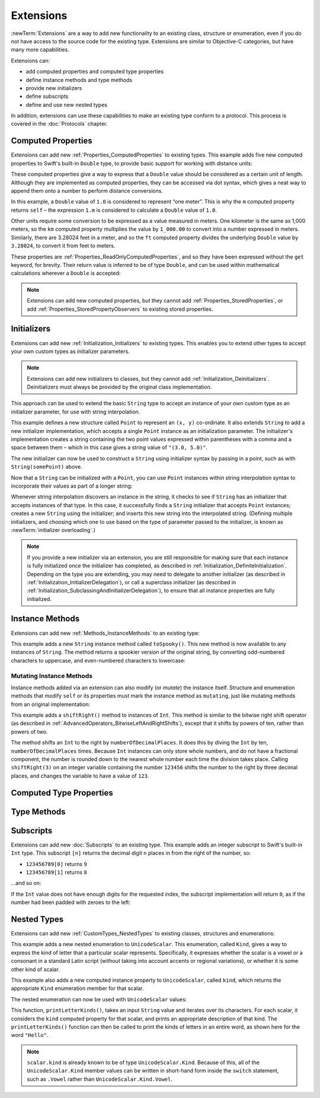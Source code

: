 .. docnote:: Subjects to be covered in this section

    * Extending classes and structures
    * Start by extending an existing thing to have something it didn't
    * Continue by extending String to have an initializer for something it doesn't by default
    * Making a type ``Printable`` / nicely ``DebugPrintable`` (inc. guidelines for format)
    * Extensions can extend existing types to add protocol conformance

Extensions
==========

:newTerm:`Extensions` are a way to add new functionality to an existing
class, structure or enumeration,
even if you do not have access to the source code for the existing type.
Extensions are similar to Objective-C categories, but have many more capabilities.

Extensions can:

* add computed properties and computed type properties
* define instance methods and type methods
* provide new initializers
* define subscripts
* define and use new nested types

In addition, extensions can use these capabilities to
make an existing type conform to a protocol.
This process is covered in the :doc:`Protocols` chapter.

.. QUESTION: I've put operator conformance in the Classes and Structures chapter,
   rather than this chapter, because it isn't actually implemented via an extension
   (at least, not right now). Is this the right choice?
   Moving it to here could be a way to rebalance the chapters a little…

.. QUESTION: What are the rules for overloading via extensions?

.. TODO: Talk about extending enumerations to have additional member values

.. _Extensions_ComputedProperties:

Computed Properties
-------------------

Extensions can add new :ref:`Properties_ComputedProperties`
to existing types.
This example adds five new computed properties to Swift's built-in ``Double`` type,
to provide basic support for working with distance units:

.. testcode:: extensionsComputedProperties

    --> extension Double {
            var km: Double { return self * 1_000.00 }
            var m: Double { return self }
            var cm: Double { return self / 100.00 }
            var mm: Double { return self / 1_000.00 }
            var ft: Double { return self / 3.28084 }
        }
    --> let oneInch = 25.4.mm
    <<< // oneInch : Double = 0.0254
    --> println("One inch is \(oneInch) meters")
    <-- One inch is 0.0254 meters
    --> let threeFeet = 3.ft
    <<< // threeFeet : Double = 0.9144
    --> println("Three feet is \(threeFeet) meters")
    <-- Three feet is 0.9144 meters

These computed properties give a way to express that a ``Double`` value
should be considered as a certain unit of length.
Although they are implemented as computed properties,
they can be accessed via dot syntax,
which gives a neat way to append them onto a number to perform distance conversions.

In this example, a ``Double`` value of ``1.0`` is considered to represent “one meter”.
This is why the ``m`` computed property returns ``self`` –
the expression ``1.m`` is considered to calculate a ``Double`` value of ``1.0``.

Other units require some conversion to be expressed as a value measured in meters.
One kilometer is the same as 1,000 meters,
so the ``km`` computed property multiplies the value by ``1_000.00``
to convert into a number expressed in meters.
Similarly, there are 3.28024 feet in a meter,
and so the ``ft`` computed property divides the underlying ``Double`` value
by ``3.28024``, to convert it from feet to meters.

These properties are :ref:`Properties_ReadOnlyComputedProperties`,
and so they have been expressed without the ``get`` keyword, for brevity.
Their return value is inferred to be of type ``Double``,
and can be used within mathematical calculations wherever a ``Double`` is accepted:

.. testcode:: extensionsComputedProperties

    --> let aMarathon = 42.km + 195.m
    <<< // aMarathon : Double = 42195.0
    --> println("A marathon is \(aMarathon) meters long")
    <-- A marathon is 42195.0 meters long

.. note::

    Extensions can add new computed properties,
    but they cannot add :ref:`Properties_StoredProperties`,
    or add :ref:`Properties_StoredPropertyObservers`
    to existing stored properties.

.. _Extensions_Initializers:

Initializers
------------

Extensions can add new :ref:`Initialization_Initializers` to existing types.
This enables you to extend other types to accept
your own custom types as initializer parameters.

.. note::

    Extensions can add new initializers to classes, but they cannot add
    :ref:`Initialization_Deinitializers`.
    Deinitializers must always be provided by the original class implementation.

This approach can be used to extend the basic ``String`` type
to accept an instance of your own custom type as an initializer parameter,
for use with string interpolation.

.. TODO: make this reference to string interpolation be a link to
   the appropriate section of the Strings and Characters section once it is written.

.. testcode:: extensionsInitializers

    --> struct Point {
            var x = 0.0, y = 0.0
        }
    --> extension String {
            init(point: Point) {
                self = "(\(point.x), \(point.y))"
            }
        }
    --> let somePoint = Point(3.0, 5.0)
    <<< // somePoint : Point = Point(3.0, 5.0)
    --> let pointDescription = String(somePoint)
    <<< // pointDescription : String = "(3.0, 5.0)"
    /-> pointDescription is \"\(pointDescription)\"
    <-/ pointDescription is "(3.0, 5.0)"

This example defines a new structure called ``Point`` to represent an ``(x, y)`` co-ordinate.
It also extends ``String`` to add a new initializer implementation,
which accepts a single ``Point`` instance as an initialization parameter.
The initializer's implementation creates a string containing the two point values
expressed within parentheses with a comma and a space between them –
which in this case gives a string value of ``"(3.0, 5.0)"``.

The new initializer can now be used to construct a ``String`` using initializer syntax
by passing in a point, such as with ``String(somePoint)`` above.

Now that a ``String`` can be initialized with a ``Point``,
you can use ``Point`` instances within string interpolation syntax
to incorporate their values as part of a longer string:

.. testcode:: extensionsInitializers

    --> let anotherPoint = Point(-2.0, 6.0)
    <<< // anotherPoint : Point = Point(-2.0, 6.0)
    --> println("anotherPoint's value is \(anotherPoint)")
    <-- anotherPoint's value is (-2.0, 6.0)

Whenever string interpolation discovers an instance in the string,
it checks to see if ``String`` has an initializer that accepts instances of that type.
In this case, it successfully finds a ``String`` initializer that accepts ``Point`` instances;
creates a new ``String`` using the initializer;
and inserts this new string into the interpolated string.
(Defining multiple initializers,
and choosing which one to use based on the type of parameter passed to the initializer,
is known as :newTerm:`initializer overloading`.)

.. note::

    If you provide a new initializer via an extension,
    you are still responsible for making sure that each instance is fully initialized
    once the initializer has completed, as described in
    :ref:`Initialization_DefiniteInitialization`.
    Depending on the type you are extending, you may need to
    delegate to another initializer
    (as described in :ref:`Initialization_InitializerDelegation`),
    or call a superclass initializer
    (as described in :ref:`Initialization_SubclassingAndInitializerDelegation`),
    to ensure that all instance properties are fully initialized.

.. QUESTION: You can use 'self' in this way for structs and enums.
   How might you do this kind of construction for a class?

.. _Extensions_InstanceMethods:

Instance Methods
----------------

Extensions can add new :ref:`Methods_InstanceMethods`
to an existing type:

.. testcode:: extensionsInstanceMethods

    --> extension String {
            func toSpooky() -> String {
                var i = 0
                var spookyVersion = ""
                for scalar in self.chars {
                    spookyVersion += (i % 2 == 0) ? scalar.uppercase : scalar.lowercase
                    ++i
                }
                return spookyVersion
            }
        }

This example adds a new ``String`` instance method called ``toSpooky()``.
This new method is now available to any instances of ``String``.
The method returns a spookier version of the original string,
by converting odd-numbered characters to uppercase,
and even-numbered characters to lowercase:

.. testcode:: extensionsInstanceMethods

    --> let boring = "woooooooooooo, i am a ghost!"
    <<< // boring : String = "woooooooooooo, i am a ghost!"
    --> let spooky = boring.toSpooky()
    <<< // spooky : String = "WoOoOoOoOoOoO, i aM A GhOsT!"
    /-> \"\(spooky)\"
    <-/ "WoOoOoOoOoOoO, i aM A GhOsT!"

.. _Extensions_MutatingInstanceMethods:

Mutating Instance Methods
~~~~~~~~~~~~~~~~~~~~~~~~~

Instance methods added via an extension can also modify (or *mutate*) the instance itself.
Structure and enumeration methods that modify ``self`` or its properties
must mark the instance method as ``mutating``,
just like mutating methods from an original implementation:

.. testcode:: extensionsInstanceMethods

    --> extension Int {
            mutating func shiftRight(numberOfDecimalPlaces: Int) {
                for _ in 0...numberOfDecimalPlaces {
                    self /= 10
                }
            }
        }
    --> var someInt = 123_456
    <<< // someInt : Int = 123456
    --> someInt.shiftRight(3)
    /-> someInt is now \(someInt)
    <-/ someInt is now 123

This example adds a ``shiftRight()`` method to instances of ``Int``.
This method is similar to the
bitwise right shift operator
(as described in :ref:`AdvancedOperators_BitwiseLeftAndRightShifts`),
except that it shifts by powers of ten, rather than powers of two.

The method shifts an ``Int`` to the right by ``numberOfDecimalPlaces``.
It does this by diving the ``Int`` by ten, ``numberOfDecimalPlaces`` times.
Because ``Int`` instances can only store whole numbers,
and do not have a fractional component,
the number is rounded down to the nearest whole number each time the division takes place.
Calling ``shiftRight(3)`` on an integer variable containing the number ``123456``
shifts the number to the right by three decimal places,
and changes the variable to have a value of ``123``.

.. _Extensions_ComputedTypeProperties:

Computed Type Properties
------------------------

.. write-me::

.. _Extensions_TypeMethods:

Type Methods
------------

.. write-me::

.. _Extensions_Subscripts:

Subscripts
----------

Extensions can add new :doc:`Subscripts`
to an existing type.
This example adds an integer subscript to Swift's built-in ``Int`` type.
This subscript ``[n]`` returns the decimal digit ``n`` places in
from the right of the number,
so:

* ``123456789[0]`` returns ``9``
* ``123456789[1]`` returns ``8``

…and so on:

.. testcode:: extensionsSubscripts

    --> extension Int {
            subscript(digitIndex: Int) -> Int {
                var decimalBase = 1
                for _ in 0...digitIndex {
                    decimalBase *= 10
                }
                return (self / decimalBase) % 10
            }
        }
    --> 746381295[0]
    <<< // r0 : Int = 5
    /-> returns \(r0)
    <-/ returns 5
    --> 746381295[1]
    <<< // r1 : Int = 9
    /-> returns \(r1)
    <-/ returns 9
    --> 746381295[2]
    <<< // r2 : Int = 2
    /-> returns \(r2)
    <-/ returns 2
    --> 746381295[8]
    <<< // r3 : Int = 7
    /-> returns \(r3)
    <-/ returns 7

If the ``Int`` value does not have enough digits for the requested index,
the subscript implementation will return ``0``,
as if the number had been padded with zeroes to the left:

.. testcode:: extensionsSubscripts

    --> 746381295[9]
    <<< // r4 : Int = 0
    /-> returns \(r4), as if you had requested:
    <-/ returns 0, as if you had requested:
    --> 0746381295[9]
    <<< // r5 : Int = 0

.. TODO: provide an explanation of this example

.. _Extensions_NestedTypes:

Nested Types
------------

Extensions can add new :ref:`CustomTypes_NestedTypes`
to existing classes, structures and enumerations:

.. testcode:: extensionsNestedTypes

    --> extension UnicodeScalar {
            enum Kind {
                case Vowel, Consonant, Other
            }
            var kind: Kind {
                switch self.lowercase {
                    case 'a', 'e', 'i', 'o', 'u':
                        return .Vowel
                    case 'b', 'c', 'd', 'f', 'g', 'h', 'j', 'k', 'l', 'm',
                         'n', 'p', 'q', 'r', 's', 't', 'v', 'w', 'x', 'y', 'z':
                        return .Consonant
                    default:
                        return .Other
                }
            }
        }

This example adds a new nested enumeration to ``UnicodeScalar``.
This enumeration, called ``Kind``,
gives a way to express the kind of letter that a particular scalar represents.
Specifically, it expresses whether the scalar is
a vowel or a consonant in a standard Latin script
(without taking into account accents or regional variations),
or whether it is some other kind of scalar.

This example also adds a new computed instance property to ``UnicodeScalar``,
called ``kind``, which returns the appropriate ``Kind`` enumeration member for that scalar.

The nested enumeration can now be used with ``UnicodeScalar`` values:

.. testcode:: extensionsNestedTypes

    --> func printLetterKinds(word: String) {
            println("'\(word)' is made up of the following kinds of letters:")
            for scalar in word.chars {
                switch scalar.kind {
                    case .Vowel:
                        print("vowel ")
                    case .Consonant:
                        print("consonant ")
                    case .Other:
                        print("other ")
                }
            }
            print("\n")
        }
    --> printLetterKinds("Hello")
    <-/ 'Hello' is made up of the following kinds of letters:
    <-/ consonant vowel consonant consonant vowel

This function, ``printLetterKinds()``,
takes an input ``String`` value and iterates over its characters.
For each scalar, it considers the ``kind`` computed property for that scalar,
and prints an appropriate description of that kind.
The ``printLetterKinds()`` function can then be called
to print the kinds of letters in an entire word,
as shown here for the word ``"Hello"``.

.. note::

    ``scalar.kind`` is already known to be of type ``UnicodeScalar.Kind``.
    Because of this, all of the ``UnicodeScalar.Kind`` member values
    can be written in short-hand form inside the ``switch`` statement,
    such as ``.Vowel`` rather than ``UnicodeScalar.Kind.Vowel``.


.. refnote:: References

    * https://[Internal Staging Server]/docs/whitepaper/GuidedTour.html#extensions
